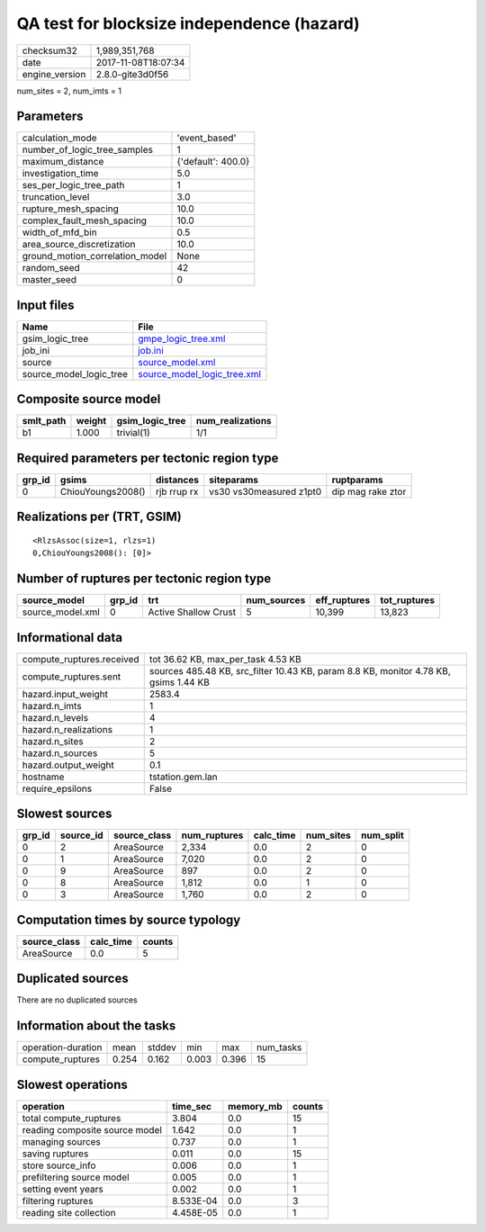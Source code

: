QA test for blocksize independence (hazard)
===========================================

============== ===================
checksum32     1,989,351,768      
date           2017-11-08T18:07:34
engine_version 2.8.0-gite3d0f56   
============== ===================

num_sites = 2, num_imts = 1

Parameters
----------
=============================== ==================
calculation_mode                'event_based'     
number_of_logic_tree_samples    1                 
maximum_distance                {'default': 400.0}
investigation_time              5.0               
ses_per_logic_tree_path         1                 
truncation_level                3.0               
rupture_mesh_spacing            10.0              
complex_fault_mesh_spacing      10.0              
width_of_mfd_bin                0.5               
area_source_discretization      10.0              
ground_motion_correlation_model None              
random_seed                     42                
master_seed                     0                 
=============================== ==================

Input files
-----------
======================= ============================================================
Name                    File                                                        
======================= ============================================================
gsim_logic_tree         `gmpe_logic_tree.xml <gmpe_logic_tree.xml>`_                
job_ini                 `job.ini <job.ini>`_                                        
source                  `source_model.xml <source_model.xml>`_                      
source_model_logic_tree `source_model_logic_tree.xml <source_model_logic_tree.xml>`_
======================= ============================================================

Composite source model
----------------------
========= ====== =============== ================
smlt_path weight gsim_logic_tree num_realizations
========= ====== =============== ================
b1        1.000  trivial(1)      1/1             
========= ====== =============== ================

Required parameters per tectonic region type
--------------------------------------------
====== ================= =========== ======================= =================
grp_id gsims             distances   siteparams              ruptparams       
====== ================= =========== ======================= =================
0      ChiouYoungs2008() rjb rrup rx vs30 vs30measured z1pt0 dip mag rake ztor
====== ================= =========== ======================= =================

Realizations per (TRT, GSIM)
----------------------------

::

  <RlzsAssoc(size=1, rlzs=1)
  0,ChiouYoungs2008(): [0]>

Number of ruptures per tectonic region type
-------------------------------------------
================ ====== ==================== =========== ============ ============
source_model     grp_id trt                  num_sources eff_ruptures tot_ruptures
================ ====== ==================== =========== ============ ============
source_model.xml 0      Active Shallow Crust 5           10,399       13,823      
================ ====== ==================== =========== ============ ============

Informational data
------------------
========================= ====================================================================================
compute_ruptures.received tot 36.62 KB, max_per_task 4.53 KB                                                  
compute_ruptures.sent     sources 485.48 KB, src_filter 10.43 KB, param 8.8 KB, monitor 4.78 KB, gsims 1.44 KB
hazard.input_weight       2583.4                                                                              
hazard.n_imts             1                                                                                   
hazard.n_levels           4                                                                                   
hazard.n_realizations     1                                                                                   
hazard.n_sites            2                                                                                   
hazard.n_sources          5                                                                                   
hazard.output_weight      0.1                                                                                 
hostname                  tstation.gem.lan                                                                    
require_epsilons          False                                                                               
========================= ====================================================================================

Slowest sources
---------------
====== ========= ============ ============ ========= ========= =========
grp_id source_id source_class num_ruptures calc_time num_sites num_split
====== ========= ============ ============ ========= ========= =========
0      2         AreaSource   2,334        0.0       2         0        
0      1         AreaSource   7,020        0.0       2         0        
0      9         AreaSource   897          0.0       2         0        
0      8         AreaSource   1,812        0.0       1         0        
0      3         AreaSource   1,760        0.0       2         0        
====== ========= ============ ============ ========= ========= =========

Computation times by source typology
------------------------------------
============ ========= ======
source_class calc_time counts
============ ========= ======
AreaSource   0.0       5     
============ ========= ======

Duplicated sources
------------------
There are no duplicated sources

Information about the tasks
---------------------------
================== ===== ====== ===== ===== =========
operation-duration mean  stddev min   max   num_tasks
compute_ruptures   0.254 0.162  0.003 0.396 15       
================== ===== ====== ===== ===== =========

Slowest operations
------------------
============================== ========= ========= ======
operation                      time_sec  memory_mb counts
============================== ========= ========= ======
total compute_ruptures         3.804     0.0       15    
reading composite source model 1.642     0.0       1     
managing sources               0.737     0.0       1     
saving ruptures                0.011     0.0       15    
store source_info              0.006     0.0       1     
prefiltering source model      0.005     0.0       1     
setting event years            0.002     0.0       1     
filtering ruptures             8.533E-04 0.0       3     
reading site collection        4.458E-05 0.0       1     
============================== ========= ========= ======